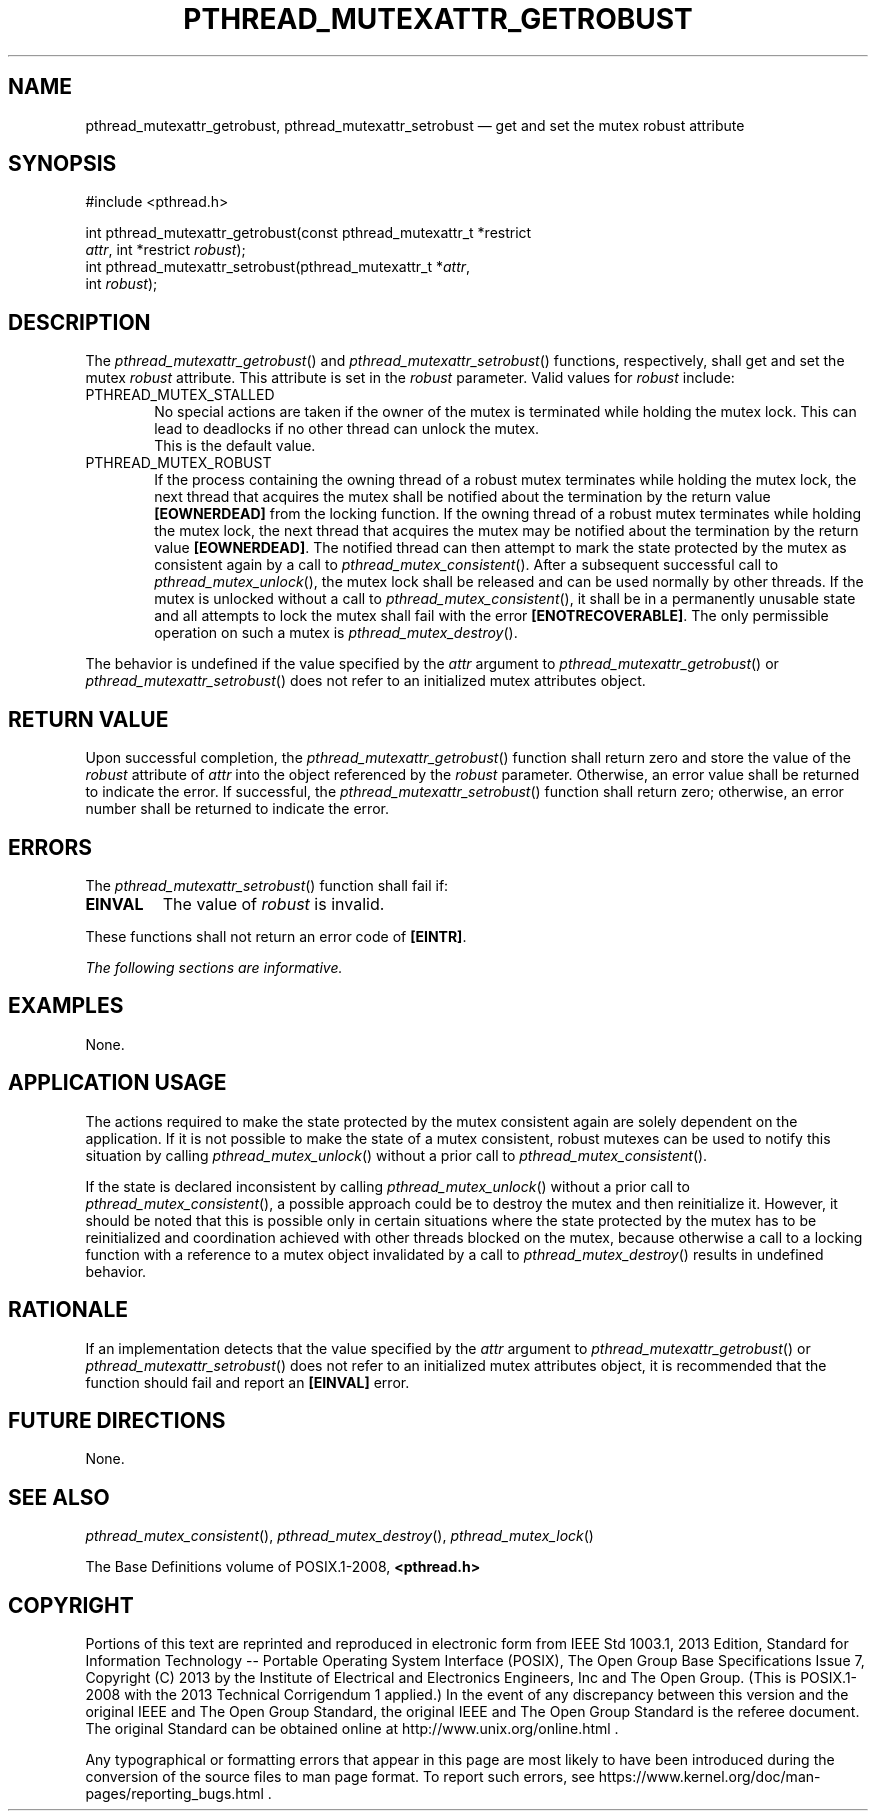 '\" et
.TH PTHREAD_MUTEXATTR_GETROBUST "3" 2013 "IEEE/The Open Group" "POSIX Programmer's Manual"

.SH NAME
pthread_mutexattr_getrobust,
pthread_mutexattr_setrobust
\(em get and set the mutex robust attribute
.SH SYNOPSIS
.LP
.nf
#include <pthread.h>
.P
int pthread_mutexattr_getrobust(const pthread_mutexattr_t *restrict
    \fIattr\fP, int *restrict \fIrobust\fP);
int pthread_mutexattr_setrobust(pthread_mutexattr_t *\fIattr\fP,
    int \fIrobust\fP);
.fi
.SH DESCRIPTION
The
\fIpthread_mutexattr_getrobust\fR()
and
\fIpthread_mutexattr_setrobust\fR()
functions, respectively, shall get and set the mutex
.IR robust
attribute. This attribute is set in the
.IR robust
parameter. Valid values for
.IR robust
include:
.IP PTHREAD_MUTEX_STALLED 6
.br
No special actions are taken if the owner of the mutex is terminated
while holding the mutex lock. This can lead to deadlocks if no other
thread can unlock the mutex.
.br
This is the default value.
.IP PTHREAD_MUTEX_ROBUST 6
.br
If the process containing the owning thread of a robust mutex
terminates while holding the mutex lock, the next thread that acquires
the mutex shall be notified about the termination by the return value
.BR [EOWNERDEAD] 
from the locking function. If the owning thread of a robust mutex
terminates while holding the mutex lock, the next thread that acquires
the mutex may be notified about the termination by the return value
.BR [EOWNERDEAD] .
The notified thread can then attempt to mark the state protected by the
mutex as consistent again by a call to
\fIpthread_mutex_consistent\fR().
After a subsequent successful call to
\fIpthread_mutex_unlock\fR(),
the mutex lock shall be released and can be used normally by other
threads. If the mutex is unlocked without a call to
\fIpthread_mutex_consistent\fR(),
it shall be in a permanently unusable state and all attempts to lock
the mutex shall fail with the error
.BR [ENOTRECOVERABLE] .
The only permissible operation on such a mutex is
\fIpthread_mutex_destroy\fR().
.P
The behavior is undefined if the value specified by the
.IR attr
argument to
\fIpthread_mutexattr_getrobust\fR()
or
\fIpthread_mutexattr_setrobust\fR()
does not refer to an initialized mutex attributes object.
.SH "RETURN VALUE"
Upon successful completion, the
\fIpthread_mutexattr_getrobust\fR()
function shall return zero and store the value of the
.IR robust
attribute of
.IR attr
into the object referenced by the
.IR robust
parameter. Otherwise, an error value shall be returned to indicate the
error. If successful, the
\fIpthread_mutexattr_setrobust\fR()
function shall return zero; otherwise, an error number shall be
returned to indicate the error.
.SH ERRORS
The
\fIpthread_mutexattr_setrobust\fR()
function shall fail if:
.TP
.BR EINVAL
The value of
.IR robust
is invalid.
.P
These functions shall not return an error code of
.BR [EINTR] .
.LP
.IR "The following sections are informative."
.SH EXAMPLES
None.
.SH "APPLICATION USAGE"
The actions required to make the state protected by the mutex
consistent again are solely dependent on the application. If it is not
possible to make the state of a mutex consistent, robust mutexes can be
used to notify this situation by calling
\fIpthread_mutex_unlock\fR()
without a prior call to
\fIpthread_mutex_consistent\fR().
.P
If the state is declared inconsistent by calling
\fIpthread_mutex_unlock\fR()
without a prior call to
\fIpthread_mutex_consistent\fR(),
a possible approach could be to destroy the mutex and then reinitialize
it. However, it should be noted that this is possible only in certain
situations where the state protected by the mutex has to be
reinitialized and coordination achieved with other threads blocked on
the mutex, because otherwise a call to a locking function with a
reference to a mutex object invalidated by a call to
\fIpthread_mutex_destroy\fR()
results in undefined behavior.
.SH RATIONALE
If an implementation detects that the value specified by the
.IR attr
argument to
\fIpthread_mutexattr_getrobust\fR()
or
\fIpthread_mutexattr_setrobust\fR()
does not refer to an initialized mutex attributes object, it is
recommended that the function should fail and report an
.BR [EINVAL] 
error.
.SH "FUTURE DIRECTIONS"
None.
.SH "SEE ALSO"
.IR "\fIpthread_mutex_consistent\fR\^(\|)",
.IR "\fIpthread_mutex_destroy\fR\^(\|)",
.IR "\fIpthread_mutex_lock\fR\^(\|)"
.P
The Base Definitions volume of POSIX.1\(hy2008,
.IR "\fB<pthread.h>\fP"
.SH COPYRIGHT
Portions of this text are reprinted and reproduced in electronic form
from IEEE Std 1003.1, 2013 Edition, Standard for Information Technology
-- Portable Operating System Interface (POSIX), The Open Group Base
Specifications Issue 7, Copyright (C) 2013 by the Institute of
Electrical and Electronics Engineers, Inc and The Open Group.
(This is POSIX.1-2008 with the 2013 Technical Corrigendum 1 applied.) In the
event of any discrepancy between this version and the original IEEE and
The Open Group Standard, the original IEEE and The Open Group Standard
is the referee document. The original Standard can be obtained online at
http://www.unix.org/online.html .

Any typographical or formatting errors that appear
in this page are most likely
to have been introduced during the conversion of the source files to
man page format. To report such errors, see
https://www.kernel.org/doc/man-pages/reporting_bugs.html .
